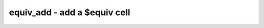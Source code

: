 =============================
equiv_add - add a $equiv cell
=============================

.. raw:: latex

    \begin{comment}

.. cmd:def:: equiv_add
    :title: add a $equiv cell



    .. code:: yoscrypt

        equiv_add [-try] gold_sig gate_sig

    ::

        This command adds an $equiv cell for the specified signals.


    .. code:: yoscrypt

        equiv_add [-try] -cell gold_cell gate_cell

    ::

        This command adds $equiv cells for the ports of the specified cells.

.. raw:: latex

    \end{comment}

.. only:: latex

    ::

        
            equiv_add [-try] gold_sig gate_sig
        
        This command adds an $equiv cell for the specified signals.
        
        
            equiv_add [-try] -cell gold_cell gate_cell
        
        This command adds $equiv cells for the ports of the specified cells.
        
